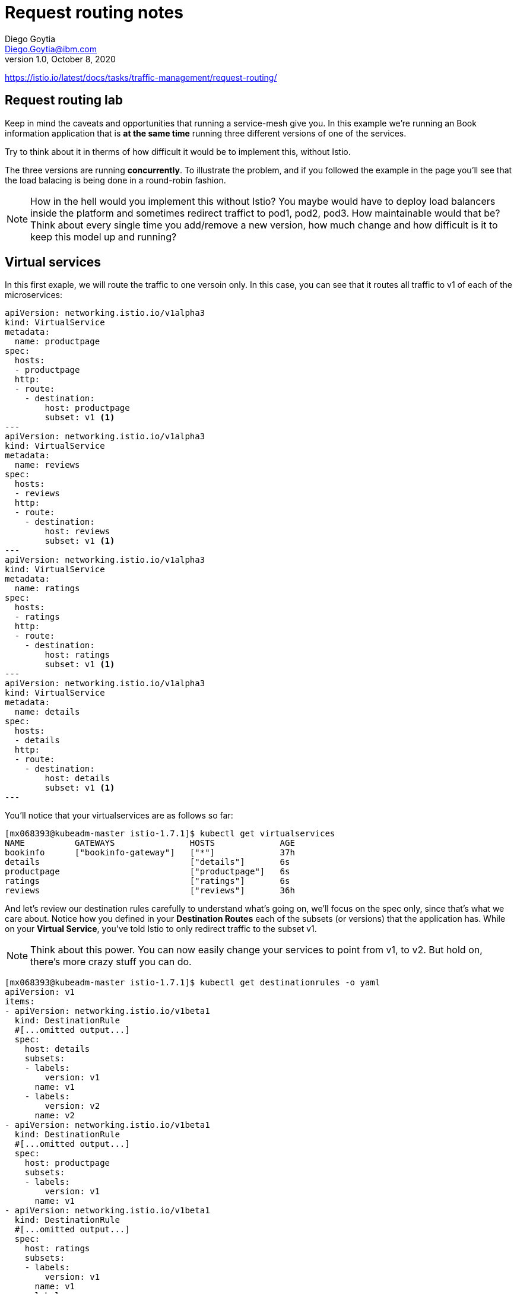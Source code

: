 = Request routing notes
Diego Goytia <Diego.Goytia@ibm.com>
1.0 ,October 8, 2020

https://istio.io/latest/docs/tasks/traffic-management/request-routing/

== Request routing lab

Keep in mind the caveats and opportunities that running a service-mesh give you. In this example we're running an Book information application that is *at the same time* running three different versions of one of the services. 

Try to think about it in therms of how difficult it would be to implement this, without Istio.

The three versions are running *concurrently*. To illustrate the problem, and if you followed the example in the page you'll see that the load balacing is being done in a round-robin fashion.

NOTE: How in the hell would you implement this without Istio? You maybe would have to deploy load balancers inside the platform and sometimes redirect traffict to pod1, pod2, pod3. How maintainable would that be? Think about every single time you add/remove a new version, how much change and how difficult is it to keep this model up and running?


== Virtual services

In this first exaple, we will route the traffic to one versoin only. In this case, you can see that it routes all traffic to v1 of each of the microservices:


[source, yaml]
----
apiVersion: networking.istio.io/v1alpha3
kind: VirtualService
metadata:
  name: productpage
spec:
  hosts:
  - productpage
  http:
  - route:
    - destination:
        host: productpage
        subset: v1 <1>
---
apiVersion: networking.istio.io/v1alpha3
kind: VirtualService
metadata:
  name: reviews
spec:
  hosts:
  - reviews
  http:
  - route:
    - destination:
        host: reviews
        subset: v1 <1>
---
apiVersion: networking.istio.io/v1alpha3
kind: VirtualService
metadata:
  name: ratings
spec:
  hosts:
  - ratings
  http:
  - route:
    - destination:
        host: ratings
        subset: v1 <1>
---
apiVersion: networking.istio.io/v1alpha3
kind: VirtualService
metadata:
  name: details
spec:
  hosts:
  - details
  http:
  - route:
    - destination:
        host: details
        subset: v1 <1>
---
----


You'll notice that your virtualservices are as follows so far:

[source, shell]
----
[mx068393@kubeadm-master istio-1.7.1]$ kubectl get virtualservices
NAME          GATEWAYS               HOSTS             AGE
bookinfo      ["bookinfo-gateway"]   ["*"]             37h
details                              ["details"]       6s
productpage                          ["productpage"]   6s
ratings                              ["ratings"]       6s
reviews                              ["reviews"]       36h
----

And let's review our destination rules carefully to understand what's going on, we'll focus on the spec only, since that's what we care about. Notice how you defined in your *Destination Routes* each of the subsets (or versions) that the application has. While on your *Virtual Service*,  you've told Istio to only redirect traffic to the subset v1.

NOTE: Think about this power. You can now easily change your services to point from v1, to v2. But hold on, there's more crazy stuff you can do.

[source, yaml]
----
[mx068393@kubeadm-master istio-1.7.1]$ kubectl get destinationrules -o yaml
apiVersion: v1
items:
- apiVersion: networking.istio.io/v1beta1
  kind: DestinationRule
  #[...omitted output...]
  spec:
    host: details
    subsets:
    - labels:
        version: v1
      name: v1
    - labels:
        version: v2
      name: v2
- apiVersion: networking.istio.io/v1beta1
  kind: DestinationRule
  #[...omitted output...]
  spec:
    host: productpage
    subsets:
    - labels:
        version: v1
      name: v1
- apiVersion: networking.istio.io/v1beta1
  kind: DestinationRule
  #[...omitted output...]
  spec:
    host: ratings
    subsets:
    - labels:
        version: v1
      name: v1
    - labels:
        version: v2
      name: v2
    - labels:
        version: v2-mysql
      name: v2-mysql
    - labels:
        version: v2-mysql-vm
      name: v2-mysql-vm
- apiVersion: networking.istio.io/v1beta1
  kind: DestinationRule
 #[...omitted output...]
  spec:
    host: reviews
    subsets:
    - labels:
        version: v1
      name: v1
    - labels:
        version: v2
      name: v2
    - labels:
        version: v3
      name: v3
kind: List
metadata:
  resourceVersion: ""
  selfLink: ""

----


== Routing based on user identity

In this next piece of the training, you'll configure the Virtual service so that traffic is redirected to a specific service version based on certain criteria, in this case, user identity. 

NOTE: What does this even mean? Well, you can now think of this: _My company would like to test app 1 on users Javier, Jason, and Jalil, and only them._ How would you do this with the LB? Becomes really hard right? Imagine handling all those header information and so back so forth... it's a mess.

In istio, you can simply update your virtual service for something like this:

[source, yaml]
----
apiVersion: networking.istio.io/v1alpha3
kind: VirtualService
metadata:
  name: reviews
spec:
  hosts:
    - reviews
  http:
  - match: <1>
    - headers:
        end-user:
          exact: jason
    route:
    - destination:
        host: reviews
        subset: v2
  - route:
    - destination:
        host: reviews
        subset: v1
----
<1> match the desired criteria, Jason, will be automatically routed to the subset v2 of our destination rules. The rest of the world will propagate to the v1 version of the reviews application. _Awesome right? And there's more..._

Continue in the *Traffic Shifting* documentation if you'd like to continue understanding what's going on under the hood!






